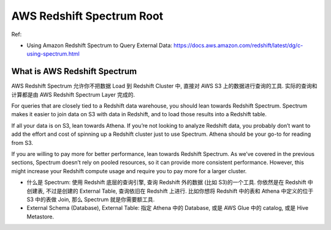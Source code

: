 .. _aws-redshift-spectrum-root:

AWS Redshift Spectrum Root
==============================================================================

Ref:

- Using Amazon Redshift Spectrum to Query External Data: https://docs.aws.amazon.com/redshift/latest/dg/c-using-spectrum.html

.. autotoctree::
    :maxdepth: 1
    :index_file: README.rst


What is AWS Redshift Spectrum
------------------------------------------------------------------------------
AWS Redshift Spectrum 允许你不把数据 Load 到 Redshift Cluster 中, 直接对 AWS S3 上的数据进行查询的工具. 实际的查询和计算都是由 AWS Redshift Spectrum Layer 完成的.





For queries that are closely tied to a Redshift data warehouse, you should lean towards Redshift Spectrum. Spectrum makes it easier to join data on S3 with data in Redshift, and to load those results into a Redshift table.

If all your data is on S3, lean towards Athena. If you’re not looking to analyze Redshift data, you probably don’t want to add the effort and cost of spinning up a Redshift cluster just to use Spectrum. Athena should be your go-to for reading from S3.

If you are willing to pay more for better performance, lean towards Redshift Spectrum. As we’ve covered in the previous sections, Spectrum doesn’t rely on pooled resources, so it can provide more consistent performance. However, this might increase your Redshift compute usage and require you to pay more for a larger cluster.


- 什么是 Spectrum: 使用 Redshift 底层的查询引擎, 查询 Redshift 外的数据 (比如 S3)的一个工具. 你依然是在 Redshift 中创建表, 不过是创建的 External Table, 查询依旧在 Redshift 上进行. 比如你想将 Redshift 中的表和 Athena 中定义的位于 S3 中的表做 Join, 那么 Spectrum 就是你需要额工具.
- External Schema (Database), External Table: 指定 Athena 中的 Database, 或是 AWS Glue 中的 catalog, 或是 Hive Metastore.